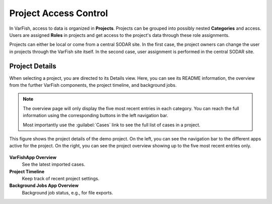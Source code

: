 .. _project_permissions:

======================
Project Access Control
======================

In VarFish, access to data is organized in **Projects**.
Projects can be grouped into possibly nested **Categories** and access.
Users are assigned **Roles** in projects and get access to the project's data through these role assignments.

Projects can either be local or come from a central SODAR site.
In the first case, the project owners can change the user in projects through the VarFish site itself.
In the second case, user assignment is performed in the central SODAR site.

---------------
Project Details
---------------

When selecting a project, you are directed to its Details view.
Here, you can see its README information, the overview from the further VarFish components, the project timeline, and background jobs.

.. note::

    The overview page will only display the five most recent entries in each category.
    You can reach the full information using the corresponding buttons in the left navigation bar.

    Most importantly use the :guilabel:`Cases` link to see the full list of cases in a project.

.. figure:: figures/project_details.png
    :alt: Details view for the demo project.
    :width: 60%
    :align: center

    This figure shows the project details of the demo project.
    On the left, you can see the navigation bar to the different apps active for the project.
    On the right, you can see the project overview showing up to the five most recent entries only.

**VarFishApp Overview**
    See the latest imported cases.

**Project Timeline**
    Keep track of recent project settings.

**Background Jobs App Overview**
    Background job status, e.g., for file exports.
